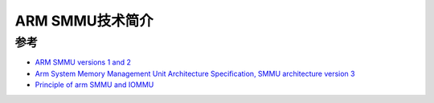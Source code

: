 .. _intro_arm_smmu:

==================
ARM SMMU技术简介
==================

参考
=======

- `ARM SMMU versions 1 and 2 <https://wiki.osdev.org/ARM_SMMU_versions_1_and_2>`_
- `Arm System Memory Management Unit Architecture Specification, SMMU architecture version 3 <https://developer.arm.com/documentation/ihi0070/latest>`_
- `Principle of arm SMMU and IOMMU <https://chowdera.com/2020/11/20201113105238173v.html>`_
